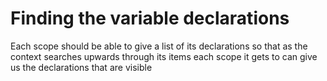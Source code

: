 *  Finding the variable declarations
Each scope should be able to give a list of its declarations so that as the context searches upwards through its items
each scope it gets to can give us the declarations that are visible
